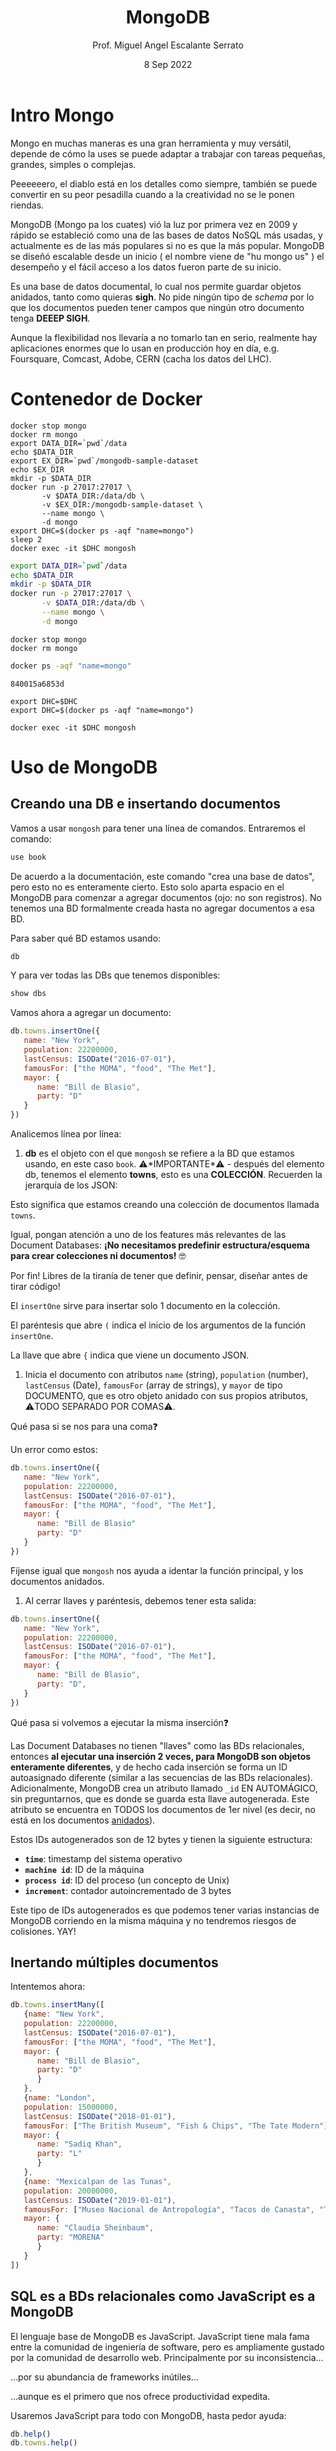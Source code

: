 #+TITLE: MongoDB
#+AUTHOR: Prof. Miguel Angel Escalante Serrato
#+EMAIL:  miguel.escalante@itam.mx
#+DATE: 8 Sep 2022
#+STARTUP: showall


* Intro Mongo

Mongo en muchas maneras es una gran herramienta y muy versátil, depende de cómo la uses se puede adaptar a trabajar con tareas pequeñas, grandes, simples o complejas.

Peeeeeero, el diablo está en los detalles como siempre, también se puede convertir en su peor pesadilla cuando a la creatividad no se le ponen riendas.

MongoDB (Mongo pa los cuates) vió la luz por primera vez en 2009 y rápido se estableció como una de las bases de datos NoSQL más usadas, y actualmente es de las más populares si no es que la más popular. MongoDB se diseñó escalable desde un inicio ( el nombre viene de "hu mongo us" ) el desempeño y el fácil acceso a los datos fueron parte de su inicio.

Es una base de datos documental, lo cual nos permite guardar objetos anidados, tanto como quieras *sigh*. No pide ningún tipo de /schema/ por lo que los documentos pueden tener campos que ningún otro documento tenga *DEEEP SIGH*.

Aunque la flexibilidad nos llevaría a no tomarlo tan en serio, realmente hay aplicaciones enormes que lo usan en producción hoy en día, e.g. Foursquare, Comcast, Adobe, CERN (cacha los datos del LHC).

* Contenedor de Docker
#+begin_src shell
  docker stop mongo
  docker rm mongo
  export DATA_DIR=`pwd`/data
  echo $DATA_DIR
  export EX_DIR=`pwd`/mongodb-sample-dataset
  echo $EX_DIR
  mkdir -p $DATA_DIR
  docker run -p 27017:27017 \
         -v $DATA_DIR:/data/db \
         -v $EX_DIR:/mongodb-sample-dataset \
         --name mongo \
         -d mongo
  export DHC=$(docker ps -aqf "name=mongo")
  sleep 2
  docker exec -it $DHC mongosh
#+end_src

#+RESULTS:

#+begin_src sh
  export DATA_DIR=`pwd`/data
  echo $DATA_DIR
  mkdir -p $DATA_DIR
  docker run -p 27017:27017 \
         -v $DATA_DIR:/data/db \
         --name mongo \
         -d mongo
#+end_src

#+RESULTS:


#+begin_src shell
  docker stop mongo
  docker rm mongo
#+end_src

#+RESULTS:
| mongo |
| mongo |

#+NAME: container
#+BEGIN_SRC sh
  docker ps -aqf "name=mongo"
#+END_SRC

#+RESULTS: container
: 840015a6853d

#+RESULTS:

#+begin_src shell :var DHC=container
  export DHC=$DHC
  export DHC=$(docker ps -aqf "name=mongo")
#+end_src

#+RESULTS:

#+begin_src shell :var DHC=container
  docker exec -it $DHC mongosh
#+end_src

*  Uso de MongoDB
**  Creando una DB e insertando documentos

Vamos a usar ~mongosh~ para tener una línea de comandos. Entraremos el comando:

#+begin_src js
use book
#+end_src

De acuerdo a la documentación, este comando "crea una base de datos", pero esto no es enteramente cierto. Esto solo aparta espacio en el MongoDB para comenzar a agregar documentos (ojo: no son registros). No tenemos una BD formalmente creada hasta no agregar documentos a esa BD.

Para saber qué BD estamos usando:

#+begin_src js
db
#+end_src

#+RESULTS:

Y para ver todas las DBs que tenemos disponibles:

#+begin_src js
show dbs
#+end_src

Vamos ahora a agregar un documento:

#+begin_src js
  db.towns.insertOne({
     name: "New York",
     population: 22200000,
     lastCensus: ISODate("2016-07-01"),
     famousFor: ["the MOMA", "food", "The Met"],
     mayor: {
        name: "Bill de Blasio",
        party: "D"
     }
  })
#+end_src

Analicemos línea por línea:

1. *db* es el objeto con el que ~mongosh~ se refiere a la BD que estamos usando, en este caso ~book~. ⚠️*IMPORTANTE*⚠️ - después del elemento db, tenemos el elemento *towns*, esto es una *COLECCIÓN*. Recuerden la jerarquía de los JSON:

#+DOWNLOADED: screenshot @ 2022-09-08 01:56:15
[[file:images/20220908-015615_screenshot.png]]

Esto significa que estamos creando una colección de documentos llamada ~towns~.

Igual, pongan atención a uno de los features más relevantes de las Document Databases:  *¡No necesitamos predefinir estructura/esquema para crear colecciones ni documentos!* 🤓

Por fin! Libres de la tiranía de tener que definir, pensar, diseñar antes de tirar código!


#+DOWNLOADED: screenshot @ 2022-09-08 01:58:46
[[file:images/20220908-015846_screenshot.png]]


El ~insertOne~ sirve para insertar solo 1 documento en la colección.

El paréntesis que abre ~(~ indica el inicio de los argumentos de la función ~insertOne~.

La llave que abre ~{~ indica que viene un documento JSON.

2. Inicia el documento con atributos ~name~ (string), ~population~ (number), ~lastCensus~ (Date), ~famousFor~ (array de strings), y ~mayor~ de tipo DOCUMENTO, que es otro objeto anidado con sus propios atributos, ⚠️TODO SEPARADO POR COMAS⚠️.

Qué pasa si se nos para una coma❓

Un error como estos:

#+begin_src js
db.towns.insertOne({
   name: "New York",
   population: 22200000,
   lastCensus: ISODate("2016-07-01"),
   famousFor: ["the MOMA", "food", "The Met"],
   mayor: {
      name: "Bill de Blasio"
      party: "D"
   }
})
#+end_src

Fíjense igual que ~mongosh~ nos ayuda a identar la función principal, y los documentos anidados.

3. Al cerrar llaves y paréntesis, debemos tener esta salida:

#+begin_src js
db.towns.insertOne({
   name: "New York",
   population: 22200000,
   lastCensus: ISODate("2016-07-01"),
   famousFor: ["the MOMA", "food", "The Met"],
   mayor: {
      name: "Bill de Blasio",
      party: "D",
   }
})
#+end_src

Qué pasa si volvemos a ejecutar la misma inserción❓

Las Document Databases no tienen "llaves" como las BDs relacionales, entonces *al ejecutar una inserción 2 veces, para MongoDB son objetos enteramente diferentes*, y de hecho cada inserción se forma un ID autoasignado diferente (similar a las secuencias de las BDs relacionales). Adicionalmente, MongoDB crea un atributo llamado ~_id~ EN AUTOMÁGICO, sin preguntarnos, que es donde se guarda esta llave autogenerada. Este atributo se encuentra en TODOS los documentos de 1er nivel (es decir, no está en los documentos _anidados_).

Estos IDs autogenerados son de 12 bytes y tienen la siguiente estructura:


#+DOWNLOADED: screenshot @ 2022-09-08 02:01:50
[[file:images/20220908-020150_screenshot.png]]


- *~time~*: timestamp del sistema operativo
- *~machine id~*: ID de la máquina
- *~process id~*: ID del proceso (un concepto de Unix)
- *~increment~*: contador autoincrementado de 3 bytes

Este tipo de IDs autogenerados es que podemos tener varias instancias de MongoDB corriendo en la misma máquina y no tendremos riesgos de colisiones. YAY!

**  Inertando múltiples documentos

Intentemos ahora:

#+begin_src js
db.towns.insertMany([
   {name: "New York",
   population: 22200000,
   lastCensus: ISODate("2016-07-01"),
   famousFor: ["the MOMA", "food", "The Met"],
   mayor: {
      name: "Bill de Blasio",
      party: "D"
      }
   },
   {name: "London",
   population: 15000000,
   lastCensus: ISODate("2018-01-01"),
   famousFor: ["The British Museum", "Fish & Chips", "The Tate Modern"],
   mayor: {
      name: "Sadiq Khan",
      party: "L"
      }
   },
   {name: "Mexicalpan de las Tunas",
   population: 20000000,
   lastCensus: ISODate("2019-01-01"),
   famousFor: ["Museo Nacional de Antropología", "Tacos de Canasta", "Tlacoyos"],
   mayor: {
      name: "Claudia Sheinbaum",
      party: "MORENA"
      }
   }
])
#+end_src

** SQL es a BDs relacionales como JavaScript es a MongoDB

El lenguaje base de MongoDB es JavaScript. JavaScript tiene mala fama entre la comunidad de ingeniería de software, pero es ampliamente gustado por la comunidad de desarrollo web. Principalmente por su inconsistencia...


#+DOWNLOADED: screenshot @ 2022-09-08 02:12:41
[[file:images/20220908-021241_screenshot.png]]


...por su abundancia de frameworks inútiles...


#+DOWNLOADED: screenshot @ 2022-09-08 02:12:55
[[file:images/20220908-021255_screenshot.png]]


...aunque es el primero que nos ofrece productividad expedita.

Usaremos JavaScript para todo con MongoDB, hasta pedor ayuda:

#+begin_src js
db.help()
db.towns.help()
#+end_src

Igual podemos identificar el tipo de un objeto, justo como en JavaScript:

#+begin_src js
typeof db
typeof db.towns
typeof db.towns.insertOne
#+end_src

Examinemos el código fuente de la función ~insertOne~:

#+begin_src js
db.towns.insertOne //sin paréntesis
#+end_src

Esto sería como ver qué hay dentro del comando ~INSERT~ en una BD relacional, cosa que no podemos hacer!

Vamos a crear nuestra propia función para insertar ciudades en la colección ~db.towns~:

#+begin_src js
function insertCity(name, population, lastCensus, famousFor, mayorInfo) {
   db.towns.insertOne({
      name: name,
      population: population,
      lastCensus: ISODate(lastCensus),
      famousFor: famousFor,
      mayor : mayorInfo
   });
}
#+end_src

Esto es como un ~create function insertcity (string, numeric, date, string, string) AS 'insert into table city values ($1,$2,$3,$4,$5)'~ para PostgreSQL.

Podemos llamar esta función ahora sin el ~db.towns.insertOne~. No es mucho ahorro, pero con _user-defined functions_ podemos hacer cosas más elaboradas:

#+begin_src js
insertCity("Punxsutawney", 6200, '2016-01-31', ["Punxsutawney Phil"], { name : "Richard Alexander" })
insertCity("Portland", 582000, '2016-09-20', ["beer", "food", "Portlandia"], { name : "Ted Wheeler", party : "D" })
#+end_src

** Leyendo datos: SELECT en SQL, find() en MongoDB

Para ensayar las funciones de consulta, debemos importar algunas BDs de prueba.

*** Vamos a clonar este repo en nuestro directorio preferido. Opcionalmente podemos bajar el archivo ZIP de ese URL

#+begin_src sh
  git clone https://github.com/neelabalan/mongodb-sample-dataset
#+end_src

*** Vamos a utilizar el comando import de esa localidad para insertar uno de los JSONs del repo que descargamos:

#+begin_src sh :var DHC=container
  docker exec $DHC mongoimport --db trainingsessions --drop --file ./mongodb-sample-dataset/sample_training/tweets.json
  docker exec -it $DHC mongosh
#+end_src

¿Por qué falló?
#+NOTE Agregar por qué falló y cómo arreglarlo
*** Validamos que haya sido insertada esa colección correctamente:

#+begin_src js
use trainingsessions
db.getCollectionNames()
db.tweets.find()
#+end_src

Ahora si vamos a leer estos datos. Para leer datos en MongoDB la función base es ~find()~:

- ~db.towns.find()~ trae todos los _documentos_ de la _colección_ ~towns~.
- ~db.towns.find({ "_id" : ObjectId("611ce2e73afe7ee944574e51") })~ va a traer el documento con ID ~611ce2e73afe7ee944574e51~. Recordemos que los ID son autogenerados y el atributo ~_id~ es creado automáticamente
- ~db.towns.find( {"_id" : ObjectId("611ce2e73afe7ee944574e51")}, {population : 1} )~ va a traer el documento con ID ~611ce2e73afe7ee944574e51~ pero solo su atributo ~population~ similar a un ~select population from towns where id = 611ce2e73afe7ee944574e51~
- ~db.towns.find( {"_id" : ObjectId("611ce2e73afe7ee944574e51")}, {population : 0} )~ va a traer el mismo documento, pero ahora con todos sus atributos *EXCEPTO* ~population~
- ~db.towns.find( {population : 6200})~ va a traer el documento con ~population~ igual a _6200_
- ~db.towns.find( {name : "London"})~ va a traer el documento con ~name~ igual a _"London"_

En general, podemos decir que la función ~find()~ frecuentemente es llamada con 2 _documentos_ como argumento:

- 1 para filtrado, similar al ~WHERE~ de SQL. Esto se le llama *FILTER* en bases de datos de documentos.
- 1 para _selección_ de atributos, similar al ~SELECT~ de SQL. Esto se le llama *PROJECT* en bases de datos de documentos.

Vamos a establecer algunas equivalencias entre SQL y MongoDB con la siguiente tabla y la colección ~tweets~ que acabamos de importar. Para ejecutar los ejemplos primero debemos entrar ~use trainingsessions~.

| Operación                  | Sintaxis                                 | E.g.                                                       | Equivalencia RDBMS                                                                                                                                |
|----------------------------+------------------------------------------+------------------------------------------------------------+---------------------------------------------------------------------------------------------------------------------------------------------------|
| Igual a X                  | ~{"key":[value]}~                        | ~db.tweets.find({"source":"web"})~                         | where source = 'web'                                                                                                                              |
| AND en el WHERE            | ~{"key1":[value1],"key2":[value2]}~      | ~db.tweets.find({"source":"web","favorited":false})~       | where source = 'web' *and* favorited = false                                                                                                      |
| Menor que                  | ~{"key":{$lt:[value]}}~                  | ~db.tweets.find({"user.friends_count":{$lt:50}})~          | where user.friends_count < 50 (aquí estamos "viajando" del documento principal al documento anidado ~user~ y de ahí a su atributo ~friends_count~ |
| Menor o igual a            | ~{"key":{$lte:[value]}}~                 | ~db.tweets.find({"user.friends_count":{$lte:50}})~         | where user.friends_count <= 50                                                                                                                    |
| Mayor que                  | ~{"key":{$gt:[value]}}~                  | ~db.tweets.find({"user.friends_count":{$gt:50}})~          | where user.friends_count > 50                                                                                                                     |
| Mayor o igual a            | ~{"key":{$gte:[value]}}~                 | ~db.tweets.find({"user.friends_count":{$gte:50}})~         | where user.friends_count >= 50                                                                                                                    |
| Diferente a                | ~{"key":{$ne:[value]}}~                  | ~db.tweets.find({"user.friends_count":{$ne:50}})~          | where user.friends_count != 50                                                                                                                    |
| Valores presentes en array | ~{"key":{$in:[value1,value2...valueN]}}~ | ~db.tweets.find({"entities.urls.indices":{$in:[54,74]}})~  | where entities.urls.indices *in* (54,74)                                                                                                          |
| Valores ausentes en array  | ~{"key":{$nin:[value]}}~                 | ~db.tweets.find({"entities.urls.indices":{$nin:[54,74]}})~ | where entities.urls.indices *not in* (54,74)                                                                                                      |

** Uso de expresiones regulares en ~find()~

Para lograr emular el ~LIKE~ de SQL en MongoDB, debemos usar forzosamente expresiones regulares. Por ejemplo:

#+begin_src js
db.tweets.find({"user.url":/^http(s|):\/\/(www\.|)facebook\.com/})
#+end_src

Esto es similar a la sentencia SQL:

#+end_srcsql
...where user.url like 'http?://facebook.com%'
#+end_src

Esto va a encontrar todos los tuits cuyo URL del perfil de usuario sean ligas a perfiles de FB.

Para encontrar todos los tuits con el hashtag que comience on ~#polit~:

#+begin_src js
db.tweets.find({"entities.hashtags.text":/^polit/})
#+end_src

En este caso, el caracter ~^~ indica que el match debe darse desde el principio, porque si no lo ponemos, vamos a hacer match con este tuit que anda por ahí:

#+begin_src js
{
   "_id":{
      "$oid":"5c8eccb1caa187d17ca64de8"
   },
   "text":"Balmoral, booze and the rest of Blair's book digested  http://bit.ly/9KwcSP  #Blair #AJourney #UKpolitics #Labour #Bush",
   "in_reply_to_status_id":null,
   "retweet_count":null,
   "contributors":null,
   "created_at":"Thu Sep 02 18:34:32 +0000 2010",
   "geo":null,
   "source":"<a href=\"http://www.tweetdeck.com\" rel=\"nofollow\">TweetDeck</a>",
   "coordinates":null,
   "in_reply_to_screen_name":null,
   "truncated":false,
   "entities":{
      "user_mentions":[

      ],
      "urls":[
         {
            "indices":[
               55,
               75
            ],
            "url":"http://bit.ly/9KwcSP",
            "expanded_url":null
         }
      ],
      "hashtags":[
         {
            "text":"Blair",
            "indices":[
               77,
               83
            ]
         },
         {
            "text":"AJourney",
            "indices":[
               84,
               93
            ]
         },
         {
            "text":"UKpolitics",
            "indices":[
               94,
               105
            ]
         },
         {
            "text":"Labour",
            "indices":[
               106,
               113
            ]
         },
         {
            "text":"Bush",
            "indices":[
               114,
               119
            ]
         }
      ]
   },
   "retweeted":false,
   "place":null,
   "user":{
      "friends_count":556,
      "profile_sidebar_fill_color":"DDEEF6",
      "location":"",
      "verified":false,
      "follow_request_sent":null,
      "favourites_count":0,
      "profile_sidebar_border_color":"C0DEED",
      "profile_image_url":"http://a2.twimg.com/profile_images/1026348478/US-UK-blend_normal.png",
      "geo_enabled":false,
      "created_at":"Sat Jun 26 14:58:34 +0000 2010",
      "description":"Promoting and discussing the special relatonship between the United States and the United Kingdom.",
      "time_zone":null,
      "url":null,
      "screen_name":"USUKrelations",
      "notifications":null,
      "profile_background_color":"C0DEED",
      "listed_count":4,
      "lang":"en",
      "profile_background_image_url":"http://a3.twimg.com/profile_background_images/116769793/specialrelations.jpg",
      "statuses_count":647,
      "following":null,
      "profile_text_color":"333333",
      "protected":false,
      "show_all_inline_media":false,
      "profile_background_tile":true,
      "name":"Special Relationship",
      "contributors_enabled":false,
      "profile_link_color":"0084B4",
      "followers_count":264,
      "id":159870717,
      "profile_use_background_image":true,
      "utc_offset":null
   },
   "favorited":false,
   "in_reply_to_user_id":null,
   "id":{
      "$numberLong":"22820800600"
   }
}
#+end_src

En esta materia no veremos a fondo expresiones regulares, pero aquí 2 ligas útiles:

1. https://regexone.com/ es un crash course rápido para aprender las bases de las expresiones regulares
2. https://regexr.com/ es una plataformita para probar sus regexp contra ejemplos suyos o de terceros

*⚠️IMPORTANTE:⚠️* Las expresiones regulares que deben ir en estos queries son [Perl-compatible Regular Expressions (PCRE)](https://en.wikipedia.org/wiki/Perl_Compatible_Regular_Expressions)

** Queries a arrays

A diferencia de las RDBMS, las Document Databases aceptan en sus atributos arrays de valores.

Recuerden que las reglas de diseño de las relacionales nos obligan a que *un atributo tenga solo 1 valor*, mientras que en las de documentos un atributo puede ser un string, un número, o un arreglo de cualquiera de ambos.

Este query va a regresar el documento que tenga *ÚNICA Y EXACTA Y ORDENADAMENTE* los elementos *54 y 74*.

#+begin_src js
db.tweets.find({"entities.urls.indices":[54,74]})
#+end_src
Osea, si hay un elemento que tiene el orden *74 y 54*, no no lo va a encontrar.

Para buscarlos a todos, *sin importar orden*, usamos el operador ~$all~:

#+begin_src js
db.tweets.find({"entities.urls.indices":{$all:[54,74]}})
#+end_src

Para buscar todos los documentos que *AL MENOS* tengan uno de los elementos:

#+begin_src js
db.tweets.find({"entities.urls.indices":54})
#+end_src

O usar el operador ~$in~ que vimos arriba.

Para buscar un rango en un array numérico, en este caso, entre 50 y 90, inclusive:

#+begin_src js
db.tweets.find({"entities.urls.indices":{$lte:50, $gte:90}})
#+end_src

Y para buscar documentos cuyo N-avo elemento sea igual a X:

#+begin_src js
db.tweets.find({"entities.urls.indices.10000":59})
#+end_src

Recordemos  que los arrays en MongoDB *están indexados desde 0 y no desde 1*.

Para buscar un documento por el tamaño de uno de sus atributos de tipo array:

#+begin_src js
db.tweets.find({"entities.hashtags":{$size:7}})
#+end_src

Y para buscar documentos cuyos atributos tipo array tengan más de 7 elementos:

#+begin_src js
db.tweets.find({"entities.hashtags.7":{$exists:true}})
#+end_src

Podemos combinar operadores ~$exists~, ~$gte~ y ~$lte~ para buscar documentos que tengan un array entre N y M elementos. El siguiente query regresa los tuits que tengan *EXACTAMENTE* un hashtag, aprovechando la _dot notation (.)_ para viajar de ~entities->hashtags->[elemento del array con índice 0]~ y verificar su existencia con ~{$exists:true}~, y hacer elk mismo viaje al ~[elemento del array con índice 1]~ y asegurarnos que no existe con ~{$exists:false}~.

#+begin_src js
db.tweets.find({"entities.hashtags.1":{$exists:false},"entities.hashtags.0":{$exists:true}},{"entities":1})
#+end_src

El racional de esta forma de ~find()~ es que si buscamos arrays con num de elementos mayores a 7, entonces tendremos arrays cuyo elemento en la posición 7 (que realmente es la posición 8 porque *comenzamos desde 0*) debe tener un elemento presente.

** Queries a documentos anidados y arrays de documentos

Para los siguientes ejemplos vamos a insertar estos documentos con la función ~insertMany()~:

#+begin_src js
[
   {
      "item":"journal",
      "instock":[
         {
            "warehouse":"A",
            "qty":5
         },
         {
            "warehouse":"C",
            "qty":15
         }
      ]
   },
   {
      "item":"notebook",
      "instock":[
         {
            "warehouse":"C",
            "qty":5
         }
      ]
   },
   {
      "item":"paper",
      "instock":[
         {
            "warehouse":"A",
            "qty":60
         },
         {
            "warehouse":"B",
            "qty":15
         }
      ]
   },
   {
      "item":"planner",
      "instock":[
         {
            "warehouse":"A",
            "qty":40
         },
         {
            "warehouse":"B",
            "qty":5
         }
      ]
   },
   {
      "item":"postcard",
      "instock":[
         {
            "warehouse":"B",
            "qty":15
         },
         {
            "warehouse":"C",
            "qty":35
         }
      ]
   }
]
#+end_src

1. Creen una nueva BD llamada ~warehouse~
2. Creen una colección llamada ~inventory~
3. Inserten estos documentos de arriba

El siguiente query va a regresar todos los artículos que estén en en warehouse A y de los que tengamos 5 en inventario:

#+begin_src js
db.inventory.find( { "instock": { warehouse: "A", qty: 5 } } )
#+end_src

El valor de retorno es:

#+begin_src js
[
  {
    _id: ObjectId("612339842cd2fe46682acd32"),
    item: 'journal',
    instock: [ { warehouse: 'A', qty: 5 }, { warehouse: 'C', qty: 15 } ]
  }
]
#+end_src

El query no nos está regresando 2 documentos, sino el documento en el array ~instock~ que hace match con las condiciones que le dimos.

*👀OJO:👀* esta sintaxis es parecida a la búsqueda de documentos de 1er nivel (~find("key1":value1,"key2":value2~), pero como estamos buscando documentos *ANIDADOS O EN ARRAY*, entonces debemos de especificar el nombre del array ~instock~ antes de los params de búsqueda.

Una gran diferencia es en el orden de los atributos que estemos buscando en el array de documentos. Por ejemplo, si ejecutamos esto:

#+begin_src js
db.inventory.find( { "instock": { qty: 5, warehouse: "A" } } )
#+end_src

Va a regresar *NADA*, porque ningún documento dentro del array tiene primero el atributo ~qty~.

El siguiente query va a regresar todos los documentos de ~instock~ que tengan un ~qty~ menor o igual a 20, junto con los documentos que acompañen a ese que hace match:

#+begin_src js
db.inventory.find( { "instock.qty": { $lte: 20 } } )
#+end_src

Este query también es similar a los que vimos para consultar documentos de 1er nivel, con la diferencia de que ~instock~ es un array de documentos y no un atributo o un array de elementos individuales.

Si deseamos limitar la búsqueda a un índice del array, como para evitar tener un documento que no cumpla con las condiciones, podemos especificarlo así:

#+begin_src js
db.inventory.find( { 'instock.0.qty': { $lte: 20 } } )
#+end_src

Este query nos regresará del arreglo ~instock~ los *PRIMEROS* documentos (índice 0) cuyo atributo ~qty~ sea igual o menor a 20.

** El operador ~$elemMatch~

Hay estructuras de documentos de varios niveles y con arreglos anidados donde al lanzar queries a estos arreglos puede regresarnos documentos que no necesariamente cumplen el criterio.

1. Vamos a crear otra BD llamada "store"
2. Con una colección llamada "articles"
3. Insertamos este array de documentos con ~insertMany~

#+begin_src js
db.articles.insertMany([
{
	"_id" : 1,
	"description" : "DESCRIPTION ARTICLE AB",
	"article_code" : "AB",
	"purchase" : [
		{
			"company" : 1,
			"cost" : NumberDecimal("80.010000")
		},
		{
			"company" : 2,
			"cost" : NumberDecimal("85.820000")
		},
		{
			"company" : 3,
			"cost" : NumberDecimal("79.910000")
		}
	],
	"stock" : [
	    {
	        "country" : "01",
	        "warehouse" : {
	            "code" : "02",
	            "units" : 10
	        }
	    },
	    {
	        "country" : "02",
	        "warehouse" : {
	            "code" : "02",
	            "units" : 8
	        }
	    }
	]
},
{
	"_id" : 2,
	"description" : "DESCRIPTION ARTICLE AC",
	"article_code" : "AC",
	"purchase" : [
		{
			"company" : 1,
			"cost" : NumberDecimal("90.010000")
		},
		{
			"company" : 2,
			"cost" : NumberDecimal("95.820000")
		},
		{
			"company" : 3,
			"cost" : NumberDecimal("89.910000")
		}
	],
	"stock" : [
	    {
	        "country" : "01",
	        "warehouse" : {
	            "code" : "01",
	            "units" : 20
	        }
	    },
	    {
	        "country" : "02",
	        "warehouse" : {
	            "code" : "02",
	            "units" : 28
	        }
	    }
	]
}
]);
#+end_src

Qué función ~find()~ necesitamos para obtener los "artículos" con ~stock~ en el ~warehouse~ 02 en el ~country~ 01?

#+begin_src js
db.articles.find({"stock.country":"01","stock.warehouse.code":"02"})
#+end_src

Ese query nos va a regresar los 2 documentos que insertamos:


Como podemos ver, el array ~stock~ del documento de 1er nivel con ~_id~ 2 cumple con las condiciones *POR SEPARADO*, por lo tanto este query nos puede regresar resultados espurios _si es que estamos buscando solamente el documento cuyo array ~stock~ tenga un elemento que cumpla *CON AMBOS CRITERIOS*.

Para tener el comportamiento esperado, debemos usar el operador ~$elemMatch~:

#+begin_src js
db.articles.find({ stock : { $elemMatch : { country : "01", "warehouse.code" : "02" } } })
#+end_src

Esto nos debe dar el documento correcto:


El operador ~$elemMatch~ sirve para encontrar elementos individuales *que cumplan con múltiples criterios _TODOS JUNTOS_ (a manera de ~and~)*, al contrario del funcionamiento normal sobre arrays, donde nos regresa los arreglos que cumplan con *_AL MENOS_* uno de los criterios *_POR SEPARADO_*.

** El operador ~$slice~

El operador ~$slice~, por su parte, "rebana" un arreglo de un documento para regresarnos solamente N elementos:

#+begin_src js
db.articles.find({},{"purchase":{$slice:1}})
#+end_src

Este query nos regresará todos los documentos, pero su array ~purchase~ solo tendrá el 1er elemento. ~$slice~ acepta *números positivos* para "rebanar" el array de izq a derecha, y *números negativos* para "rebanarlo" de derecha a izq:}

#+begin_src js
db.articles.find({},{"purchase":{$slice:-4}})
#+end_src
#+begin_src js
db.articles.find()
#+end_src
Del mismo modo, podemos usar el operador ~$slice~ para obtener un elemento en específico del array usando la forma ~find({},{atributo:{$slice:[indice_inicio, numero_de_elementos]}}~. El siguiente comando traerá solamente el 2o elemento de los arrays ~purchase~.

#+begin_src js
db.articles.find({},{purchase:{$slice:[0,1]}})
#+end_src

Aquí nos posicionamos en el índice 1 (el 2o elemento), y a partir de ahí, traemos 1 elemento.

* Ejercicios

Usaremos la BD ~restaurants.json~ para estos ejercicios.

Primero debemos [descargar el archivo ~restaurants.json~ de [[https://github.com/Skalas/nosql2022/raw/main/datasets/restaurants.zip][aquí]].

Luego lo debemos cargar con ~mongoimport~, *recuerden cómo lo hicimos arriba* :

#+begin_src sh
mongoimport --db=reviews --collection=restaurants --file=restaurants.json
#+end_src

La estructura de esta colección de documentos es la siguiente (aunque recuerden que no nos debemos fiar, porque MongoDB no tiene estructura predefinida).

#+begin_src js
{
  "address": {
     "building": "1007",
     "coord": [ -73.856077, 40.848447 ],
     "street": "Morris Park Ave",
     "zipcode": "10462"
  },
  "borough": "Bronx",
  "cuisine": "Bakery",
  "grades": [
     { "date": { "$date": 1393804800000 }, "grade": "A", "score": 2 },
     { "date": { "$date": 1378857600000 }, "grade": "A", "score": 6 },
     { "date": { "$date": 1358985600000 }, "grade": "A", "score": 10 },
     { "date": { "$date": 1322006400000 }, "grade": "A", "score": 9 },
     { "date": { "$date": 1299715200000 }, "grade": "B", "score": 14 }
  ],
  "name": "Morris Park Bake Shop",
  "restaurant_id": "30075445"
}
#+end_src

Vamos a responder las siguientes preguntas:

1. Escribe una función find() para mostrar todos los documentos de la colección de restaurantes.

#+begin_src js
db.restaurants.find()
#+end_src


2. Escribe una función find() para mostrar los campos restaurant_id, nombre, municipio y cocina para todos los documentos en el restaurante de la colección.

#+begin_src js
  db.restaurants.find({},{
      "restaurant_id":1,
      "name":1,
      "borough":1,
      "cuisine":1
  })
#+end_src


3. Escribe una función find() para mostrar los campos restaurant_id, nombre, municipio y cocina, pero excluya el campo ~_id~ para todos los documentos de la colección restaurant.

#+begin_src js
  db.restaurants.find({},{
      "restaurant_id":1,
      "name":1,
      "borough":1,
      "cuisine":1,
      "_id":0
  })
#+end_src


1. Escribe una función find() para mostrar los campos restaurant_id, nombre, municipio y código postal, pero excluya el campo ~_id~ para todos los documentos de la colección restaurant.

#+begin_src js
  db.restaurants.findOne({},{
      "restaurant_id":1,
      "name":1,
      "borough":1,
      "address.zipcode":1,
      "_id":0
  })
#+end_src


5. Escribe una función find() para mostrar todos los restaurantes que se encuentran en el distrito del Bronx.

#+begin_src js
db.restaurants.find({"borough":"Bronx"})
#+end_src


6. Escribe una función find() para mostrar los primeros 5 restaurantes que se encuentran en el condado del Bronx.

#+begin_src js
  db.restaurants.find({"borough":"Bronx"}).limit(5).count()
#+end_src


7. Escribe una función find() para mostrar los siguientes 5 restaurantes después de omitir los primeros 5 que se encuentran en el condado del Bronx.

#+begin_src js
  db.restaurants.find({"borough":"Bronx"}).skip(5).limit(5)
#+end_src


8. Escribe una función find() para encontrar los restaurantes que obtuvieron una puntuación de más de 90.

#+begin_src js
  db.restaurants.find({"grades.score": {$gt:90}},{"grades.score":1})
#+end_src


9. Escribe una función find() para encontrar los restaurantes que obtuvieron una puntuación, más de 80 pero menos de 100.

#+begin_src js
  db.restaurants.find({"grades.score": {$gt:80, $lt:100}},{"grades.score":1})
#+end_src

#+begin_src js
  db.restaurants.find({"grades": {$elemMatch:{"score":{$gt:80, $lt:100}}}  },{"grades.score":1})
#+end_src
10. Escribe una función find() para encontrar los restaurantes que se ubican en un valor de latitud menor que -95.754168.

#+begin_src js
db.restaurants.find({"address.coord.0": {$lt: -95.754168 }},{"address.coord":1})
#+end_src

11. Escribe una función find() para encontrar los restaurantes que no preparan ningún tipo de cocina de 'estadounidense' y su puntuación de calificación es superior a 70 y latitud inferior a -65.754168.

#+begin_src js
  db.restaurants.distinct("cuisine")
  db.restaurants.find({
      "cuisine":{$ne:"American "},
      "address.coord.0": {$lt: -65.754168 },
      "grades.score": {$gt:70}
  }, {"cuisine":1, "grades":1,"address.coord":1})
#+end_src

#+begin_src js
  db.restaurants.find({
      "cuisine":{$not:/^American/},
      "address.coord.0": {$lt: -65.754168 },
      "grades.score": {$gt:70}
  }, {"cuisine":1, "grades":1,"address.coord":1}).count()
#+end_src

12. Escribe una función find() para encontrar los restaurantes que no preparan ninguna cocina del continente americano y lograron una puntuación superior a 70 y se ubicaron en la longitud inferior a -65.754168.

#+begin_src js
   db.restaurants.find({
      "cuisine":{$nin:["American ", "Mexican"]},
      "address.coord.0": {$lt: -65.754168 },
      "grades.score": {$gt:70}
  }, {"cuisine":1})
#+end_src

13. Escribe una función find() para encontrar los restaurantes que no preparan ninguna cocina del continente americano y obtuvieron una calificación de 'A' que no pertenece al distrito de Brooklyn. El documento debe mostrarse según la cocina en orden descendente.

#+begin_src js
//resupesta aquí
#+end_src

14. Escribe una función find() para encontrar el ID del restaurante, el nombre, el municipio y la cocina de aquellos restaurantes que contienen 'Wil' como las primeras tres letras de su nombre.

#+begin_src js
//resupesta aquí
#+end_src

15. Escribe una función find() para encontrar el ID del restaurante, el nombre, el municipio y la cocina de aquellos restaurantes que contienen "ces" como las últimas tres letras de su nombre.

#+begin_src js
//resupesta aquí
#+end_src

16. Escribe una función find() para encontrar el ID del restaurante, el nombre, el municipio y la cocina de aquellos restaurantes que contienen 'Reg' como tres letras en algún lugar de su nombre.

#+begin_src js
//resupesta aquí
#+end_src


17. Escribe una función find() para encontrar los restaurantes que pertenecen al municipio del Bronx y que prepararon platos estadounidenses o chinos.

#+begin_src js
//resupesta aquí
#+end_src

18. Escribe una función find() para encontrar la identificación del restaurante, el nombre, el municipio y la cocina de los restaurantes que pertenecen al municipio de Staten Island o Queens o Bronxor Brooklyn.

#+begin_src js
//resupesta aquí
#+end_src

19. Escribe una función find() para encontrar el ID del restaurante, el nombre, el municipio y la cocina de aquellos restaurantes que no pertenecen al municipio de Staten Island o Queens o Bronxor Brooklyn.

#+begin_src js
//resupesta aquí
#+end_src

20. Escribe una función find() para encontrar el ID del restaurante, el nombre, el municipio y la cocina de aquellos restaurantes que obtuvieron una puntuación que no sea superior a 10.

#+begin_src js
//resupesta aquí
#+end_src


21. Escribe una función find() para encontrar el ID del restaurante, el nombre, el municipio y la cocina de aquellos restaurantes que prepararon platos excepto 'Americano' y 'Chinese' o el nombre del restaurante comienza con la letra 'Wil'.

#+begin_src js
//resupesta aquí
#+end_src

22. Escribe una función find() para encontrar el ID del restaurante, el nombre y las calificaciones de los restaurantes que obtuvieron una calificación de "A" y obtuvieron una puntuación de 11 en un ISODate "2014-08-11T00: 00: 00Z" entre muchas de las fechas de la encuesta. .

#+begin_src js
//resupesta aquí
#+end_src

23. Escribe una función find() para encontrar el ID del restaurante, el nombre y las calificaciones de aquellos restaurantes donde el segundo elemento de la matriz de calificaciones contiene una calificación de "A" y una puntuación de 9 en un ISODate "2014-08-11T00: 00: 00Z".

#+begin_src js
//resupesta aquí
#+end_src

24. Escribe una función find() para encontrar el ID del restaurante, el nombre, la dirección y la ubicación geográfica para aquellos restaurantes donde el segundo elemento de la matriz de coordenadas contiene un valor que sea más de 42 y hasta 52.

#+begin_src js
//resupesta aquí
#+end_src

25. Escribe una función find() para organizar el nombre de los restaurantes en orden ascendente junto con todas las columnas.

#+begin_src js
//resupesta aquí
#+end_src

26. Escribe una función find() para organizar el nombre de los restaurantes en orden descendente junto con todas las columnas.

#+begin_src js
//resupesta aquí
#+end_src

27. Escribe una función find() para organizar el nombre de la cocina en orden ascendente y para ese mismo distrito de cocina debe estar en orden descendente.

#+begin_src js
//resupesta aquí
#+end_src

28. Escribe una función find() para saber si todas las direcciones contienen la calle o no.

#+begin_src js
//resupesta aquí
#+end_src

29. Escribe una función find() que seleccionará todos los documentos de la colección de restaurantes donde el valor del campo coord es Double.

#+begin_src js
//resupesta aquí
#+end_src


30. Escribe una función find() que seleccionará el ID del restaurante, el nombre y las calificaciones para esos restaurantes que devuelve 0 como resto después de dividir la puntuación por 7.

#+begin_src js
//resupesta aquí
#+end_src


31. Escribe una función find() para encontrar el nombre del restaurante, el municipio, la longitud y la actitud y la cocina de aquellos restaurantes que contienen "mon" como tres letras en algún lugar de su nombre.

#+begin_src js
//resupesta aquí
#+end_src

32. Escribe una función find() para encontrar el nombre del restaurante, el distrito, la longitud y la latitud y la cocina de aquellos restaurantes que contienen 'Mad' como las primeras tres letras de su nombre.

#+begin_src js
//resupesta aquí
#+end_src
